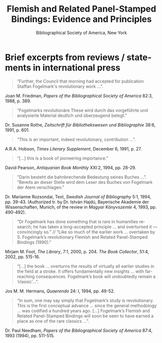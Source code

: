 #+TITLE: Flemish and Related Panel-Stamped Bindings: Evidence and Principles
#+SUBTITLE: Bibliographical Society of America, New York
#+HTML_HEAD: <link rel="stylesheet" type="text/css" href="https://gongzhitaao.org/orgcss/org.css"/>
#+HTML_LINK_HOME: http://fogelmark.org
#+HTML_LINK_UP: http://fogelmark.org
#+OPTIONS: toc:nil author:nil ^:nil email:nil num:nil
#+OPTIONS: html-postamble:nil
#+LANGUAGE: en
#+KEYWORDS: staffan fogelmark
#+DESCRIPTION: Reviews of Flemish and Related Panel-Stamped Bindings by Staffan Fogelmark

# #+HTML: <center><p>Staffan Fogelmark</p></center>

[[file:fig/flemish.jpg]]

* Brief excerpts from reviews / statements in international press

#+begin_quote
“Further, the Council that morning had accepted for publication Staffan Fogelmark's revolutionary work ...”.
#+end_quote
Joan M. Friedman, /Papers of the Bibliographical Society of America/  82:3, 1988, p. 389.


#+begin_quote
“Fogelmarks revolutionäre These wird durch das vorgeführte und analysierte Material deutlich und überzeugend belegt.”
#+end_quote
Dr. Susanne Rothe, /Zeitschrift für Bibliothekswesen und Bibliographie/ 38:6, 1991, p. 601.


#+begin_quote
“This is an important, indeed revolutionary, contribution ...”.
#+end_quote
A.R.A. Hobson, /Times Literary Supplement/,  December 6, 1991, p. 27.


#+begin_quote
“[...] this is a book of pioneering importance.”
#+end_quote
David Pearson, /Antiquarian Book Monthly/ XXI:2, 1994, pp. 28-29.


#+begin_quote
”Darin besteht die bahnbrechende Bedeutung seines Buches ...”. ”Bereits an dieser Stelle wird dem Leser des Buches von Fogelmark der Atem verschlagen.”
#+end_quote
Dr. Marianne Rozsondai, Text, /Swedish Journal of Bibliography/ 5:1, 1994, pp. 39-43.
(Authorized tr. by Dr. István Hajdú, Bayerische Akademie der Wissenschaften,
Munich, of the review in /Magyar Könyvszemle/ 4, 1993, pp. 490-492).


#+begin_quote
“Dr Fogelmark has done something that is rare in humanities research; he has taken a long-accepted principle ... and overturned it — convincingly so.” // “Like so much of the earlier work … overtaken by S. Fogelmark’s revolutionary Flemish and Related Panel-Stamped Bindings (1990).”
#+end_quote
Mirjam M. Foot, /The Library/,  7:1, 2000, p. 204.
/The Book Collector/, 51:4, 2002, pp. 515-16.


#+begin_quote
“[...] the book ... overturns the results of virtually all earlier studies in the field at a stroke. It offers fundamentally new insights ... with far-reaching consequences. Fogel­mark’s book will undoubtedly remain a ’classic’...”.
#+end_quote
Jos M. M. Hermans, /Quaerendo/ 24: I, 1994, pp. 49-52.


#+begin_quote
“In sum, one may say simply that Fogelmark’s study is revolutionary. This is the first conceptual advance ... since the general methodology ... was codified a hun­dred years ago. [...] Fogelmark’s Flemish and Related Panel-Stamped Bindings will soon be seen to have earned a place as one of the rare classics ...”.
#+end_quote
Dr. Paul Needham, /Papers of the Bibliographical Society of America/  87:4, 1993 (1994), pp. 511-515.
